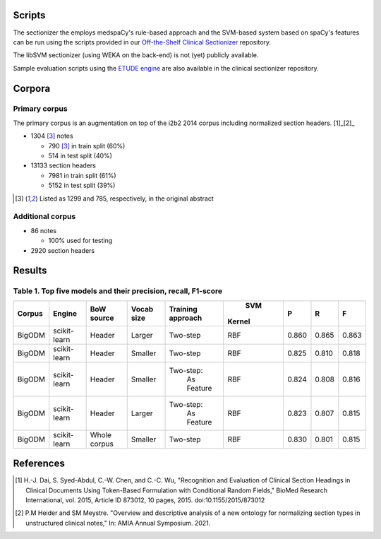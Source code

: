 
Scripts
=======

The sectionizer the employs medspaCy's rule-based approach and the
SVM-based system based on spaCy's features can be run using the
scripts provided in our `Off-the-Shelf Clinical Sectionizer
<https://github.com/MUSC-TBIC/ots-clinical-sectionizer>`_
repository.

The libSVM sectionizer (using WEKA on the back-end) is not (yet)
publicly available.

Sample evaluation scripts using the `ETUDE engine
<https://github.com/MUSC-TBIC/etude-engine>`_ are also available in
the clinical sectionizer repository.

Corpora
=======

Primary corpus
--------------

The primary corpus is an augmentation on top of the i2b2 2014 corpus
including normalized section headers. [1]_[2]_

- 1304 [3]_ notes
  
  - 790 [3]_ in train split (60%)

  - 514 in test split (40%)

- 13133 section headers

  - 7981 in train split (61%)

  - 5152 in test split (39%)

.. [3] Listed as 1299 and 785, respectively, in the original abstract
       
Additional corpus
-----------------

- 86 notes
  
  - 100% used for testing
    
- 2920 section headers

Results
=======

Table 1. Top five models and their precision, recall, F1-score
--------------------------------------------------------------

+--------+--------------+--------+---------+-------------+--------+-------+-------+-------+
| Corpus |   Engine     | BoW    |  Vocab  | Training    |  SVM   |   P   |   R   |   F   |
|        |              | source |  size   | approach    | Kernel |       |       |       |
+========+==============+========+=========+=============+========+=======+=======+=======+
| BigODM | scikit-learn | Header | Larger  |  Two-step   |  RBF   | 0.860 | 0.865 | 0.863 |
+--------+--------------+--------+---------+-------------+--------+-------+-------+-------+
| BigODM | scikit-learn | Header | Smaller |  Two-step   |  RBF   | 0.825 | 0.810 | 0.818 |
+--------+--------------+--------+---------+-------------+--------+-------+-------+-------+
| BigODM | scikit-learn | Header | Smaller | Two-step:   |  RBF   | 0.824 | 0.808 | 0.816 |
|        |              |        |         |  As Feature |        |       |       |       |
+--------+--------------+--------+---------+-------------+--------+-------+-------+-------+
| BigODM | scikit-learn | Header | Larger  | Two-step:   |  RBF   | 0.823 | 0.807 | 0.815 |
|        |              |        |         |  As Feature |        |       |       |       |
+--------+--------------+--------+---------+-------------+--------+-------+-------+-------+
| BigODM | scikit-learn | Whole  | Smaller |  Two-step   |  RBF   | 0.830 | 0.801 | 0.815 |
|        |              | corpus |         |             |        |       |       |       |
+--------+--------------+--------+---------+-------------+--------+-------+-------+-------+


References
==========

.. [1] H.-J. Dai, S. Syed-Abdul, C.-W. Chen, and C.-C. Wu, "Recognition and Evaluation of Clinical Section Headings in Clinical Documents Using Token-Based Formulation with Conditional Random Fields," BioMed Research International, vol. 2015, Article ID 873012, 10 pages, 2015. doi:10.1155/2015/873012
.. [2] P.M Heider and SM Meystre. "Overview and descriptive analysis of a new ontology for normalizing section types in unstructured clinical notes," In: AMIA Annual Symposium. 2021.
